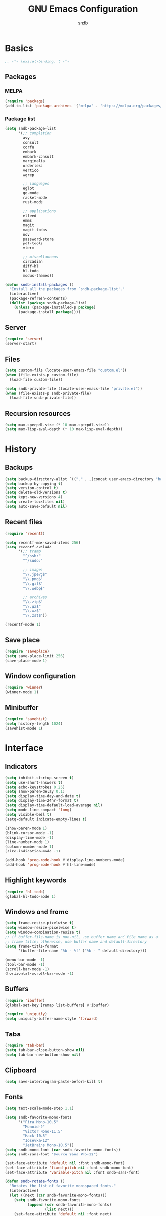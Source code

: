 #+title: GNU Emacs Configuration
#+author: sndb
#+email: sndb@sndb.xyz

* Basics

#+begin_src emacs-lisp
  ;; -*- lexical-binding: t -*-
#+end_src

** Packages

*** MELPA

#+begin_src emacs-lisp
  (require 'package)
  (add-to-list 'package-archives '("melpa" . "https://melpa.org/packages/"))
#+end_src

*** Package list

#+begin_src emacs-lisp
  (setq sndb-package-list
        '(;; completion
          avy
          consult
          corfu
          embark
          embark-consult
          marginalia
          orderless
          vertico
          wgrep

          ;; languages
          eglot
          go-mode
          racket-mode
          rust-mode

          ;; applications
          elfeed
          emms
          magit
          magit-todos
          nov
          password-store
          pdf-tools
          vterm

          ;; miscellaneous
          circadian
          diff-hl
          hl-todo
          modus-themes))

  (defun sndb-install-packages ()
    "Install all the packages from `sndb-package-list'."
    (interactive)
    (package-refresh-contents)
    (dolist (package sndb-package-list)
      (unless (package-installed-p package)
        (package-install package))))
#+end_src

** Server

#+begin_src emacs-lisp
  (require 'server)
  (server-start)
#+end_src

** Files

#+begin_src emacs-lisp
  (setq custom-file (locate-user-emacs-file "custom.el"))
  (when (file-exists-p custom-file)
    (load-file custom-file))

  (setq sndb-private-file (locate-user-emacs-file "private.el"))
  (when (file-exists-p sndb-private-file)
    (load-file sndb-private-file))
#+end_src

** Recursion resources

#+begin_src emacs-lisp
  (setq max-specpdl-size (* 10 max-specpdl-size))
  (setq max-lisp-eval-depth (* 10 max-lisp-eval-depth))
#+end_src

* History

** Backups

#+begin_src emacs-lisp
  (setq backup-directory-alist `(("." . ,(concat user-emacs-directory "backup/"))))
  (setq backup-by-copying t)
  (setq version-control t)
  (setq delete-old-versions t)
  (setq kept-new-versions 4)
  (setq create-lockfiles nil)
  (setq auto-save-default nil)
#+end_src

** Recent files

#+begin_src emacs-lisp
  (require 'recentf)

  (setq recentf-max-saved-items 256)
  (setq recentf-exclude
        '(;; tramp
          "^/ssh:"
          "^/sudo:"

          ;; images
          "\\.jpe?g$"
          "\\.png$"
          "\\.gif$"
          "\\.webp$"

          ;; archives
          "\\.zip$"
          "\\.gz$"
          "\\.xz$"
          "\\.zst$"))

  (recentf-mode 1)
#+end_src

** Save place

#+begin_src emacs-lisp
  (require 'saveplace)
  (setq save-place-limit 256)
  (save-place-mode 1)
#+end_src

** Window configuration

#+begin_src emacs-lisp
  (require 'winner)
  (winner-mode 1)
#+end_src

** Minibuffer

#+begin_src emacs-lisp
  (require 'savehist)
  (setq history-length 1024)
  (savehist-mode 1)
#+end_src

* Interface

** Indicators

#+begin_src emacs-lisp
  (setq inhibit-startup-screen t)
  (setq use-short-answers t)
  (setq echo-keystrokes 0.25)
  (setq show-paren-delay 0.1)
  (setq display-time-day-and-date t)
  (setq display-time-24hr-format t)
  (setq display-time-default-load-average nil)
  (setq mode-line-compact 'long)
  (setq visible-bell t)
  (setq-default indicate-empty-lines t)

  (show-paren-mode 1)
  (blink-cursor-mode -1)
  (display-time-mode -1)
  (line-number-mode 1)
  (column-number-mode 1)
  (size-indication-mode -1)

  (add-hook 'prog-mode-hook #'display-line-numbers-mode)
  (add-hook 'prog-mode-hook #'hl-line-mode)
#+end_src

** Highlight keywords

#+begin_src emacs-lisp
  (require 'hl-todo)
  (global-hl-todo-mode 1)
#+end_src

** Windows and frame

#+begin_src emacs-lisp
  (setq frame-resize-pixelwise t)
  (setq window-resize-pixelwise t)
  (setq window-combination-resize t)
  ;; if buffer-file-name is non-nil, use buffer name and file name as a
  ;; frame title; otherwise, use buffer name and default-directory
  (setq frame-title-format
        '(buffer-file-name "%b - %f" ("%b - " default-directory)))

  (menu-bar-mode -1)
  (tool-bar-mode -1)
  (scroll-bar-mode -1)
  (horizontal-scroll-bar-mode -1)
#+end_src

** Buffers

#+begin_src emacs-lisp
  (require 'ibuffer)
  (global-set-key [remap list-buffers] #'ibuffer)

  (require 'uniquify)
  (setq uniquify-buffer-name-style 'forward)
#+end_src

** Tabs

#+begin_src emacs-lisp
  (require 'tab-bar)
  (setq tab-bar-close-button-show nil)
  (setq tab-bar-new-button-show nil)
#+end_src

** Clipboard

#+begin_src emacs-lisp
  (setq save-interprogram-paste-before-kill t)
#+end_src

** Fonts

#+begin_src emacs-lisp
  (setq text-scale-mode-step 1.1)

  (setq sndb-favorite-mono-fonts
        '("Fira Mono-10.5"
          "Monoid-9"
          "Victor Mono-11.5"
          "Hack-10.5"
          "Iosevka-12"
          "JetBrains Mono-10.5"))
  (setq sndb-mono-font (car sndb-favorite-mono-fonts))
  (setq sndb-sans-font "Source Sans Pro-12")

  (set-face-attribute 'default nil :font sndb-mono-font)
  (set-face-attribute 'fixed-pitch nil :font sndb-mono-font)
  (set-face-attribute 'variable-pitch nil :font sndb-sans-font)

  (defun sndb-rotate-fonts ()
    "Rotates the list of favorite monospaced fonts."
    (interactive)
    (let ((next (car sndb-favorite-mono-fonts)))
      (setq sndb-favorite-mono-fonts
            (append (cdr sndb-favorite-mono-fonts)
                    (list next)))
      (set-face-attribute 'default nil :font next)
      (set-face-attribute 'fixed-pitch nil :font next)
      (message "Font: %s" next)))
#+end_src

** Theme

#+begin_src emacs-lisp
  (require 'modus-themes)
  (setq modus-themes-bold-constructs t
        modus-themes-italic-constructs t
        modus-themes-syntax '(yellow-comments green-strings)
        modus-themes-mixed-fonts t
        modus-themes-prompts '(bold)
        modus-themes-mode-line '(accented borderless)
        modus-themes-paren-match '(bold intense)
        modus-themes-region '(accented bg-only)
        modus-themes-org-blocks 'gray-background
        modus-themes-headings '((t . (background))))
  (modus-themes-load-themes)

  (require 'circadian)
  (setq calendar-latitude 55)
  (setq calendar-longitude 37)
  (setq circadian-themes '((:sunrise . modus-operandi) (:sunset  . modus-vivendi)))
  (circadian-setup)
#+end_src

* Editing

** Parens

#+begin_src emacs-lisp
  (require 'elec-pair)
  (electric-pair-mode 1)
#+end_src

** Scrolling

#+begin_src emacs-lisp
  (setq scroll-preserve-screen-position t)
  (setq scroll-conservatively 1)

  (defun sndb-half-screen ()
    "Return the half of the selected window's height."
    (/ (window-body-height) 2))

  (defun sndb-scroll-half-screen-up ()
    "Scroll half screen up."
    (interactive)
    (scroll-up (sndb-half-screen)))

  (defun sndb-scroll-half-screen-down ()
    "Scroll half screen down."
    (interactive)
    (scroll-down (sndb-half-screen)))

  (global-set-key (kbd "C-S-n") #'sndb-scroll-half-screen-up)
  (global-set-key (kbd "C-S-p") #'sndb-scroll-half-screen-down)
#+end_src

** Format

#+begin_src emacs-lisp
  (setq sentence-end-double-space nil)
  (setq tab-always-indent 'complete)
  (setq tab-first-completion 'word-or-paren-or-punct)
  (setq-default indent-tabs-mode nil)
  (setq require-final-newline t)

  (defun sndb-format-buffer ()
    "Apply `indent-region' to the whole buffer.
  If Eglot is active, format the buffer and organize imports."
    (interactive)
    (if eglot--managed-mode
        (progn
          (eglot-format)
          (eglot-code-action-organize-imports (point-min) (point-max)))
      (indent-region (point-min) (point-max)))
    (delete-trailing-whitespace))

  (defun sndb-replace-untypable-characters ()
    "Replace the characters that are inconvenient to type."
    (interactive)
    (save-excursion
      (dolist (pair
               '(("‘" . "'")
                 ("’" . "'")
                 ("“" . "\"")
                 ("”" . "\"")
                 ("—" . " - ")))
        (replace-string (car pair) (cdr pair) nil (point-min) (point-max)))))

  (global-set-key (kbd "M-SPC") #'cycle-spacing)
  (global-set-key (kbd "C-c w") #'whitespace-mode)
  (global-set-key (kbd "C-c W") #'delete-trailing-whitespace)
  (global-set-key (kbd "C-c f") #'sndb-format-buffer)
  (global-set-key (kbd "C-c t") #'indent-tabs-mode)
#+end_src

** C style

#+begin_src emacs-lisp
  (setq c-default-style "linux")
  (add-hook 'c-mode-common-hook #'indent-tabs-mode)
#+end_src

** Auto-Revert

#+begin_src emacs-lisp
  (require 'autorevert)
  (global-auto-revert-mode 1)
#+end_src

** Zap up to char

#+begin_src emacs-lisp
  (global-set-key [remap zap-to-char] #'zap-up-to-char)
#+end_src

** Scratch buffer

#+begin_src emacs-lisp
  (defun sndb-scratch-buffer ()
    "Switch to the *scratch* buffer."
    (interactive)
    (pop-to-buffer "*scratch*"))

  (global-set-key (kbd "C-c s") #'sndb-scratch-buffer)
#+end_src

* Completion

** Abbrevs

#+begin_src emacs-lisp
  (require 'abbrev)
  (require 'dabbrev)
  (require 'hippie-exp)

  (setq abbrev-file-name (locate-user-emacs-file "abbrevs.el"))
  (setq abbrev-suggest t)
  (setq dabbrev-case-fold-search nil)

  (dolist (hook '(text-mode-hook prog-mode-hook))
    (add-hook hook #'abbrev-mode))

  (global-set-key [remap dabbrev-expand] #'hippie-expand)
#+end_src

** Ignore case

#+begin_src emacs-lisp
  (setq completion-ignore-case t)
  (setq read-buffer-completion-ignore-case t)
  (setq read-file-name-completion-ignore-case t)
#+end_src

** ElDoc

#+begin_src emacs-lisp
  (require 'eldoc)
  (setq eldoc-echo-area-prefer-doc-buffer t)
  (setq eldoc-idle-delay 0.1)
#+end_src

** Vertico

#+begin_src emacs-lisp
  (require 'vertico)
  (setq vertico-cycle t)
  (setq vertico-count 20)
  (vertico-mode 1)
#+end_src

** Orderless

#+begin_src emacs-lisp
  (require 'orderless)

  (setq completion-styles '(orderless basic))
  (setq completion-category-overrides '((file (styles basic partial-completion))))
  (setq orderless-matching-styles '(orderless-flex orderless-regexp))
  (setq orderless-style-dispatchers
        '(sndb-orderless-literal-dispatcher
          sndb-orderless-initialism-dispatcher))

  (defun sndb-orderless-literal-dispatcher (pattern _index _total)
    "Match component as literal if it ends in =."
    (when (string-suffix-p "=" pattern)
      `(orderless-literal . ,(substring pattern 0 -1))))

  (defun sndb-orderless-initialism-dispatcher (pattern _index _total)
    "Match component as initialism if it ends in ,."
    (when (string-suffix-p "," pattern)
      `(orderless-initialism . ,(substring pattern 0 -1))))
#+end_src

** Marginalia

#+begin_src emacs-lisp
  (require 'marginalia)
  (marginalia-mode 1)
  (global-set-key (kbd "M-A") #'marginalia-cycle)
#+end_src

** Consult

#+begin_src emacs-lisp
  (require 'consult)

  (setq consult-preview-key '(:debounce 0.5 any))
  (setq register-preview-delay 0.5)
  (setq register-preview-function #'consult-register-format)

  ;; remap
  (global-set-key [remap switch-to-buffer] #'consult-buffer)
  (global-set-key [remap switch-to-buffer-other-window] #'consult-buffer-other-window)
  (global-set-key [remap switch-to-buffer-other-frame] #'consult-buffer-other-frame)
  (global-set-key [remap project-switch-to-buffer] #'consult-project-buffer)
  (global-set-key [remap bookmark-jump] #'consult-bookmark)
  (global-set-key [remap goto-line] #'consult-goto-line)
  (global-set-key [remap yank-pop] #'consult-yank-pop)

  ;; search-map
  (global-set-key (kbd "M-s d") #'consult-find)
  (global-set-key (kbd "M-s D") #'consult-locate)
  (global-set-key (kbd "M-s l") #'consult-line)
  (global-set-key (kbd "M-s L") #'consult-line-multi)
  (global-set-key (kbd "M-s g") #'consult-grep)
  (global-set-key (kbd "M-s G") #'consult-git-grep)
  (global-set-key (kbd "M-s r") #'consult-ripgrep)

  ;; goto-map
  (global-set-key (kbd "M-g i") #'consult-imenu)
  (global-set-key (kbd "M-g I") #'consult-imenu-multi)
  (global-set-key (kbd "M-g e") #'consult-compile-error)
  (global-set-key (kbd "M-g f") #'consult-flymake)
  (global-set-key (kbd "M-g o") #'consult-outline)
  (global-set-key (kbd "M-g m") #'consult-mark)

  ;; register
  (global-set-key (kbd "C-M-#") #'consult-register)
  (global-set-key (kbd "M-#") #'consult-register-load)
  (global-set-key (kbd "M-'") #'consult-register-store)
#+end_src

** Embark

#+begin_src emacs-lisp
  (require 'embark)
  (require 'embark-consult)
  (require 'wgrep)

  (setq prefix-help-command #'embark-prefix-help-command)
  (add-hook 'embark-collect-mode-hook #'consult-preview-at-point-mode)

  (global-set-key (kbd "C-.") #'embark-act)
  (global-set-key (kbd "M-.") #'embark-dwim)
  (global-set-key (kbd "C-h B") #'embark-bindings)
#+end_src

** Corfu

#+begin_src emacs-lisp
  (require 'corfu)
  (setq corfu-cycle t)
  (global-corfu-mode 1)

  (defun corfu-enable-always-in-minibuffer ()
    "Enable Corfu in the minibuffer if Vertico is not active."
    (unless (bound-and-true-p vertico--input)
      (corfu-mode 1)))
  (add-hook 'minibuffer-setup-hook #'corfu-enable-always-in-minibuffer 1)

  (defun corfu-move-to-minibuffer ()
    "Transfer the Corfu completion to the minibuffer."
    (interactive)
    (let ((completion-extra-properties corfu--extra)
          completion-cycle-threshold completion-cycling)
      (apply #'consult-completion-in-region completion-in-region--data)))
  (define-key corfu-map (kbd "M-m") #'corfu-move-to-minibuffer)
#+end_src

** Eglot

#+begin_src emacs-lisp
  (require 'eglot)
  (require 'go-mode)
  (require 'racket-mode)
  (require 'rust-mode)

  (dolist (hook '(python-mode-hook
                  racket-mode-hook
                  go-mode-hook
                  rust-mode-hook
                  sh-mode-hook))
    (add-hook hook #'eglot-ensure))

  (define-key eglot-mode-map (kbd "C-c r") #'eglot-rename)
#+end_src

** Avy

#+begin_src emacs-lisp
  (require 'avy)
  (setq avy-timeout-seconds 0.25)
  (global-set-key (kbd "C-;") #'avy-goto-char-timer)
#+end_src

* Applications

** Org mode

#+begin_src emacs-lisp
  (require 'org)

  (add-hook 'org-mode-hook #'visual-line-mode)

  (org-babel-do-load-languages
   'org-babel-load-languages
   '((python . t)
     (shell . t)))

  (setq org-default-notes-file (concat org-directory "/notes.org"))
  (setq org-startup-indented t)
  (setq org-startup-with-inline-images t)
  (setq org-image-actual-width '(640))
  (setq org-confirm-babel-evaluate nil)
  (setq org-src-window-setup 'current-window)
  (setq org-capture-templates
        '(("a" "Task/Annotation" entry (file+headline "" "Tasks")
           "* TODO %?\n%u\n%a\n%i"
           :empty-lines 1)
          ("t" "Task" entry (file+headline "" "Tasks")
           "* TODO %?\n%u\n%i"
           :empty-lines 1)
          ("j" "Journal" entry (file+olp+datetree "journal.org")
           "* %?"
           :empty-lines 1
           :jump-to-captured t)))
  (setq org-todo-keywords '((sequence "TODO" "NOW" "DONE")))
  (setq org-todo-keyword-faces '(("NOW" . '(warning org-todo))))

  (defun sndb-sort-headings ()
    "Sorts the contents of all headings on the first level."
    (interactive)
    (save-excursion
      (goto-char (point-min))
      (let ((p (point)))
        (while (not (= p
                       (progn (org-forward-heading-same-level 1)
                              (setq p (point)))))
          (org-sort-entries nil ?a)))))

  (global-set-key (kbd "C-c l") #'org-store-link)
  (global-set-key (kbd "C-c a") #'org-agenda)
  (global-set-key (kbd "C-c c") #'org-capture)
#+end_src

** Git interface

#+begin_src emacs-lisp
  (setq vc-follow-symlinks t)

  (require 'magit)
  (setq magit-diff-refine-hunk 'all)
  (setq magit-repository-directories '(("~" . 3)))
  (add-to-list 'magit-repolist-columns '("Flag" 4 magit-repolist-column-flag (:right-align t)))
  (global-set-key (kbd "H-r") #'magit-list-repositories)

  (require 'magit-todos)
  (magit-todos-mode 1)

  (require 'diff-hl)
  (global-diff-hl-mode 1)
  (add-hook 'magit-pre-refresh-hook #'diff-hl-magit-pre-refresh)
  (add-hook 'magit-post-refresh-hook #'diff-hl-magit-post-refresh)
#+end_src

** Terminal emulator

#+begin_src emacs-lisp
  (require 'vterm)
  (global-set-key (kbd "C-c v") #'vterm-other-window)
#+end_src

** PDF reader

#+begin_src emacs-lisp
  (require 'pdf-tools)
  (setq pdf-info-restart-process-p t)
  (pdf-tools-install)
#+end_src

** EPUB reader

#+begin_src emacs-lisp
  (require 'nov)
  (setq nov-text-width fill-column)
  (add-to-list 'auto-mode-alist '("\\.epub\\'" . nov-mode))
#+end_src

** Password manager

#+begin_src emacs-lisp
  (require 'epg)
  (setq epg-pinentry-mode 'loopback)

  (require 'password-store)

  (defun sndb-password-store-copy-login (entry)
    "Add login for ENTRY into the kill ring."
    (interactive (list (password-store--completing-read)))
    (password-store-copy-field entry "login"))

  (global-set-key (kbd "C-c p") #'password-store-copy)
  (global-set-key (kbd "C-c P") #'sndb-password-store-copy-login)
#+end_src

** Directory editor

#+begin_src emacs-lisp
  (require 'dired)
  (setq dired-kill-when-opening-new-dired-buffer t)
  (setq dired-dwim-target t)
  (setq dired-listing-switches "-lhvFA --group-directories-first --time-style=long-iso")
  (add-hook 'dired-mode-hook #'hl-line-mode)
#+end_src

** Emms

#+begin_src emacs-lisp
  (require 'emms-setup)
  (require 'emms-info-exiftool)
  (require 'emms-history)

  (emms-all)

  (setq emms-player-list '(emms-player-mpv))
  (setq emms-info-functions '(emms-info-exiftool))
  (setq emms-browser-covers #'emms-browser-cache-thumbnail-async)
  (setq emms-source-file-default-directory "~/music/")

  (emms-history-load)

  (global-set-key (kbd "<f5>") #'emms)
  (global-set-key (kbd "<f6>") #'emms-browser)
  (global-set-key (kbd "<XF86AudioPrev>") #'emms-previous)
  (global-set-key (kbd "<XF86AudioNext>") #'emms-next)
  (global-set-key (kbd "<XF86AudioPlay>") #'emms-pause)
  (global-set-key (kbd "<XF86AudioStop>") #'emms-stop)
#+end_src

** Elfeed

#+begin_src emacs-lisp
  (require 'elfeed)

  (setq sndb-feeds-file (locate-user-emacs-file "feeds.el"))
  (when (file-exists-p sndb-feeds-file)
    (load-file sndb-feeds-file))

  (setq elfeed-db-directory (concat user-emacs-directory "elfeed/"))
  (setq-default elfeed-search-filter "@2-weeks-ago +unread -spam ")

  (global-set-key (kbd "C-x w") #'elfeed)
#+end_src

** Mail

#+begin_src emacs-lisp
  (require 'notmuch)
  (global-set-key (kbd "<XF86Mail>") #'notmuch)
#+end_src
